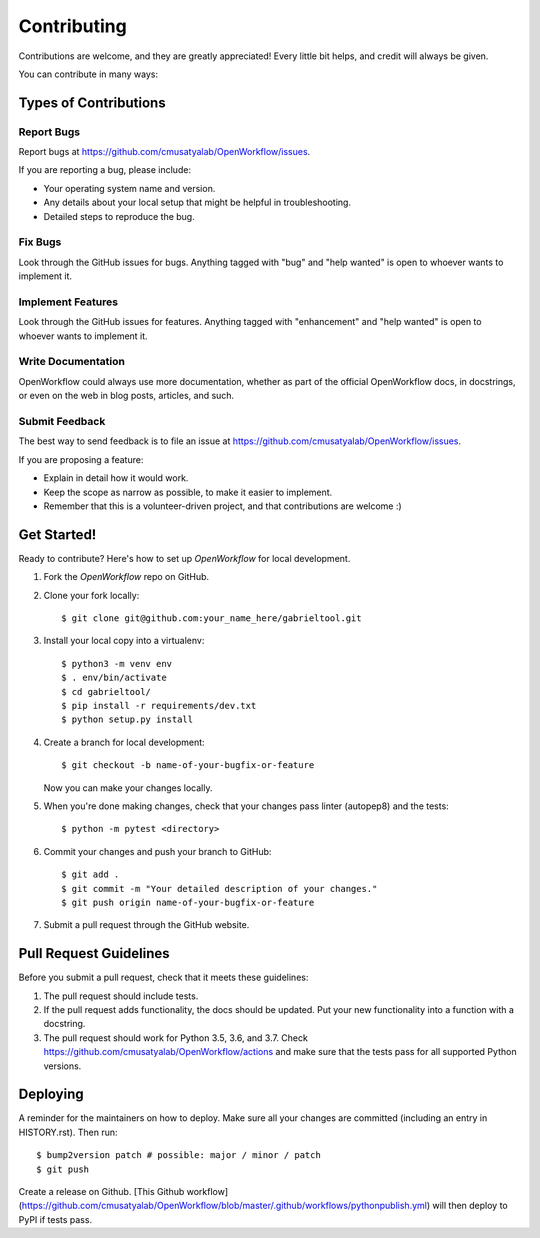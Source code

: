 .. highlight:: shell

============
Contributing
============

Contributions are welcome, and they are greatly appreciated! Every little bit
helps, and credit will always be given.

You can contribute in many ways:

Types of Contributions
----------------------

Report Bugs
~~~~~~~~~~~

Report bugs at https://github.com/cmusatyalab/OpenWorkflow/issues.

If you are reporting a bug, please include:

* Your operating system name and version.
* Any details about your local setup that might be helpful in troubleshooting.
* Detailed steps to reproduce the bug.

Fix Bugs
~~~~~~~~

Look through the GitHub issues for bugs. Anything tagged with "bug" and "help
wanted" is open to whoever wants to implement it.

Implement Features
~~~~~~~~~~~~~~~~~~

Look through the GitHub issues for features. Anything tagged with "enhancement"
and "help wanted" is open to whoever wants to implement it.

Write Documentation
~~~~~~~~~~~~~~~~~~~

OpenWorkflow could always use more documentation, whether as part of the
official OpenWorkflow docs, in docstrings, or even on the web in blog posts,
articles, and such.

Submit Feedback
~~~~~~~~~~~~~~~

The best way to send feedback is to file an issue at https://github.com/cmusatyalab/OpenWorkflow/issues.

If you are proposing a feature:

* Explain in detail how it would work.
* Keep the scope as narrow as possible, to make it easier to implement.
* Remember that this is a volunteer-driven project, and that contributions
  are welcome :)

Get Started!
------------

Ready to contribute? Here's how to set up `OpenWorkflow` for local development.

1. Fork the `OpenWorkflow` repo on GitHub.
2. Clone your fork locally::

    $ git clone git@github.com:your_name_here/gabrieltool.git

3. Install your local copy into a virtualenv::

    $ python3 -m venv env
    $ . env/bin/activate
    $ cd gabrieltool/
    $ pip install -r requirements/dev.txt
    $ python setup.py install

4. Create a branch for local development::

    $ git checkout -b name-of-your-bugfix-or-feature

   Now you can make your changes locally.

5. When you're done making changes, check that your changes pass linter (autopep8) and the
   tests::

    $ python -m pytest <directory>

6. Commit your changes and push your branch to GitHub::

    $ git add .
    $ git commit -m "Your detailed description of your changes."
    $ git push origin name-of-your-bugfix-or-feature

7. Submit a pull request through the GitHub website.

Pull Request Guidelines
-----------------------

Before you submit a pull request, check that it meets these guidelines:

1. The pull request should include tests.
2. If the pull request adds functionality, the docs should be updated. Put
   your new functionality into a function with a docstring.
3. The pull request should work for Python 3.5, 3.6, and 3.7. Check
   https://github.com/cmusatyalab/OpenWorkflow/actions
   and make sure that the tests pass for all supported Python versions.


Deploying
---------

A reminder for the maintainers on how to deploy.
Make sure all your changes are committed (including an entry in HISTORY.rst).
Then run::

$ bump2version patch # possible: major / minor / patch
$ git push

Create a release on Github. [This Github
workflow](https://github.com/cmusatyalab/OpenWorkflow/blob/master/.github/workflows/pythonpublish.yml)
will then deploy to PyPI if tests pass.
